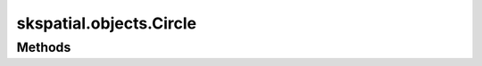 
skspatial.objects.Circle
========================

Methods
-------
.. autosummary::
   :toctree: Circle/methods

   ~skspatial.objects.Circle.area
   ~skspatial.objects.Circle.best_fit
   ~skspatial.objects.Circle.circumference
   ~skspatial.objects.Circle.intersect_circle
   ~skspatial.objects.Circle.intersect_line
   ~skspatial.objects.Circle.plot_2d
